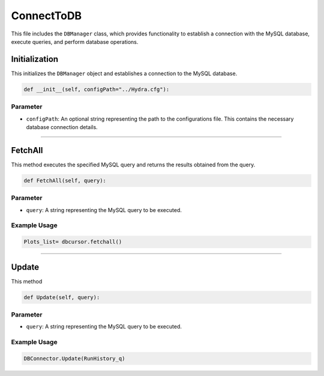 ConnectToDB
===================

This file includes the ``DBManager`` class, which provides functionality to establish a connection with the MySQL database, execute queries, and perform database operations. 


Initialization
----------------------------

This initializes the ``DBManager`` object and establishes a connection to the MySQL database. 

.. code-block:: python

    def __init__(self, configPath="../Hydra.cfg"):


Parameter
~~~~~~~~~~~~~~~~~~~~~~~~~

- ``configPath``: An optional string representing the path to the configurations file. This contains the necessary database connection details. 


-----------------------------------------------------

FetchAll
------------------

This method executes the specified MySQL query and returns the results obtained from the query. 

.. code-block:: python 

     def FetchAll(self, query):


Parameter
~~~~~~~~~~~~~~~~~

- ``query``: A string representing the MySQL query to be executed. 


Example Usage
~~~~~~~~~~~~~~~~~~

.. code-block:: python

    Plots_list= dbcursor.fetchall()


--------------------------------------------------------

Update
------------------

This method 

.. code-block:: python

    def Update(self, query):


Parameter
~~~~~~~~~~~~~~~~~~~~~

- ``query``: A string representing the MySQL query to be executed. 


Example Usage       
~~~~~~~~~~~~~~~~~~~~~~~

.. code-block:: python 

     DBConnector.Update(RunHistory_q)
